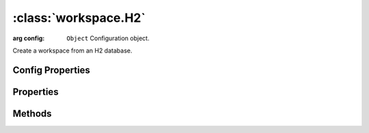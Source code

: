 :class:`workspace.H2`
=====================

.. class:: workspace.H2(config)

    :arg config: ``Object`` Configuration object.

    Create a workspace from an H2 database.


Config Properties
-----------------

.. describe:: database

    ``String``
    Path to the database (required).

Properties
----------

.. attribute:: H2.layers

    ``Array``
    The available layers in the workspace.

.. attribute:: H2.names

    ``Array``
    The available layer names in the workspace.


Methods
-------


.. function:: H2.add

    :arg layer: :class:`layer.Layer` The layer to be added.
    :arg options: ``Object`` Options for adding the layer.
    
    Options:
     * `name`: ``String`` Name for the new layer.
     * `filter`: :class:`filter.Filter` Filter to apply to features before adding.
     * `projection`: :class:`proj.Projection` Destination projection for the layer.
    
    :returns: :class:`layer.Layer`
    
    Create a new layer in this workspace with the features from an existing
    layer.  If a layer with the same name already exists in this workspace,
    you must provide a new name for the layer.

.. function:: H2.close

    Close the workspace.  This discards any existing connection to the
    underlying data store and discards the reference to the store.

.. function:: H2.get

    :arg name: ``String`` Layer name.
    :returns: :class:`layer.Layer`
    
    Get a layer by name.  Returns ``undefined`` if name doesn't correspond
    to a layer source in the workspace.







